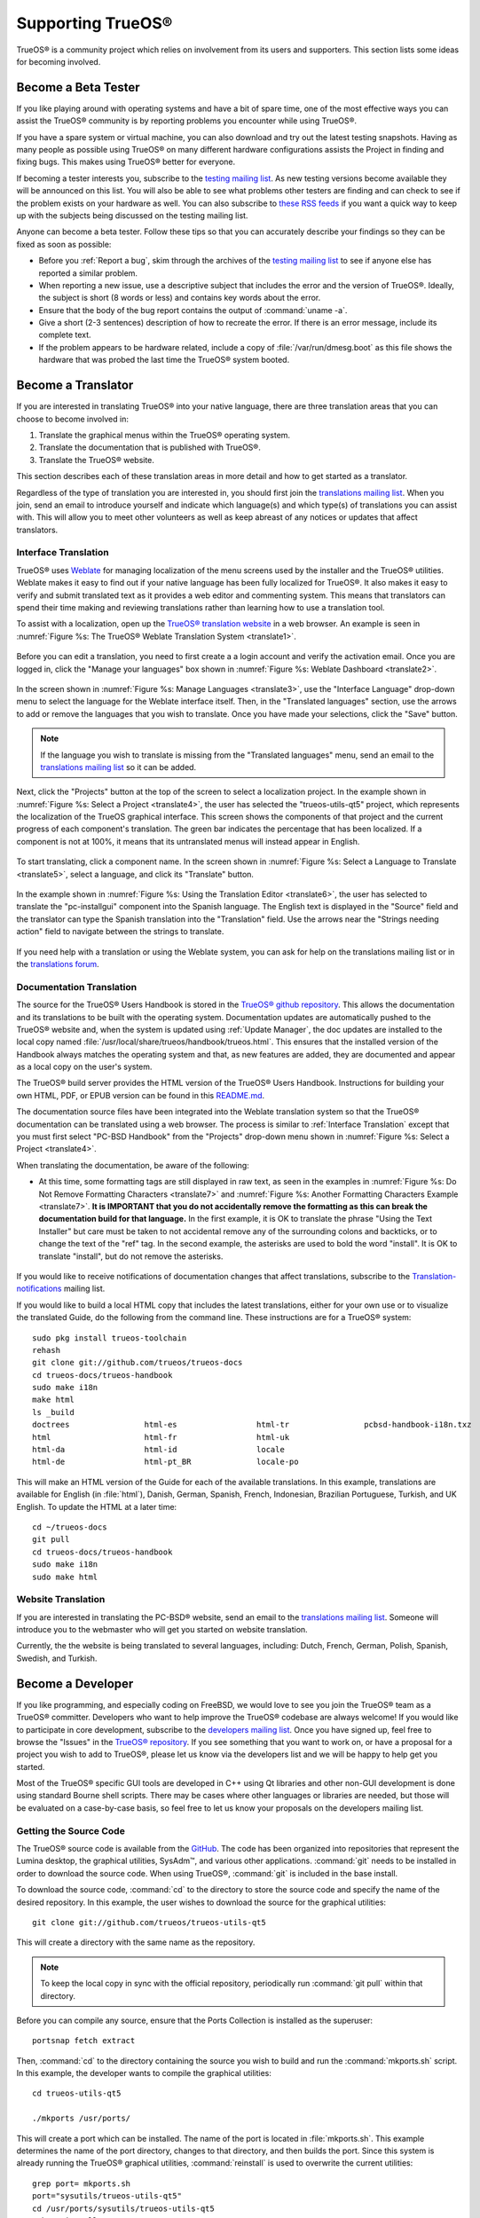 .. index:: advocacy
.. _Supporting TrueOS®:

Supporting TrueOS®
*******************

TrueOS® is a community project which relies on involvement from its
users and supporters. This section lists some ideas for becoming
involved.

.. index:: testing
.. _Become a Beta Tester:

Become a Beta Tester
====================

If you like playing around with operating systems and have a bit of
spare time, one of the most effective ways you can assist the TrueOS®
community is by reporting problems you encounter while using TrueOS®. 

If you have a spare system or virtual machine, you can also download
and try out the latest testing snapshots. Having as many people as
possible using TrueOS® on many different hardware configurations
assists the Project in finding and fixing bugs. This makes using
TrueOS® better for everyone.

If becoming a tester interests you, subscribe to the `testing mailing list <http://lists.pcbsd.org/mailman/listinfo/testing>`_. As new testing versions become
available they will be announced on this list. You will also be able to see what problems other testers are finding and can check to see if the problem exists
on your hardware as well. You can also subscribe to `these RSS feeds <http://dir.gmane.org/gmane.os.pcbsd.testing>`_ if you want a quick way to keep up with
the subjects being discussed on the testing mailing list.

Anyone can become a beta tester. Follow these tips so that you can
accurately describe your findings so they can be fixed as soon as
possible: 

* Before you :ref:`Report a bug`, skim through the archives of the `testing mailing list <http://lists.pcbsd.org/mailman/listinfo/testing>`_ to see if anyone else has reported a similar
  problem.

* When reporting a new issue, use a descriptive subject that includes
  the error and the version of TrueOS®. Ideally, the subject is short
  (8 words or less) and contains key words about the error.

* Ensure that the body of the bug report contains the output of
  :command:`uname -a`.

* Give a short (2-3 sentences) description of how to recreate the
  error. If there is an error message, include its complete text.

* If the problem appears to be hardware related, include a copy of
  :file:`/var/run/dmesg.boot` as this file shows the hardware that was
  probed the last time the TrueOS® system booted.
  
.. index:: translations
.. _Become a Translator:

Become a Translator
===================

If you are interested in translating TrueOS® into your native 
language, there are three translation areas that you can choose to
become involved in: 

1. Translate the graphical menus within the TrueOS® operating system.

2. Translate the documentation that is published with TrueOS®. 

3. Translate the TrueOS® website.

This section describes each of these translation areas in more detail
and how to get started as a translator.

Regardless of the type of translation you are interested in, you should first join the
`translations mailing list <http://lists.pcbsd.org/mailman/listinfo/translations>`_. When you join, send an email to introduce yourself and indicate which
language(s) and which type(s) of translations you can assist with. This will allow you to meet other volunteers as well as keep abreast of any notices or
updates that affect translators.

.. index:: translations
.. _Interface Translation:

Interface Translation
---------------------

TrueOS® uses `Weblate <https://weblate.org>`_ for managing
localization of the menu screens used by the installer and the TrueOS®
utilities. Weblate makes it easy to find out if your native language
has been fully localized for TrueOS®. It also makes it easy to verify
and submit translated text as it provides a web editor and commenting
system. This means that translators can spend their time making and
reviewing translations rather than learning how to use a translation
tool.

To assist with a localization, open up the
`TrueOS® translation website <http://weblate.trueos.org/>`_ in a web
browser. An example is seen in
:numref:`Figure %s: The TrueOS® Weblate Translation System <translate1>`. 

.. _translate1:

.. figure:: images/translate1.png

Before you can edit a translation, you need to first create a a login
account and verify the activation email. Once you are logged in, click
the "Manage your languages" box shown in 
:numref:`Figure %s: Weblate Dashboard <translate2>`.

.. _translate2:

.. figure:: images/translate2.png

In the screen shown in 
:numref:`Figure %s: Manage Languages <translate3>`, use the "Interface
Language" drop-down menu to select the language for the Weblate
interface itself. Then, in the "Translated languages" section, use the
arrows to add or remove the languages that you wish to translate. Once
you have made your selections, click the "Save" button.

.. _translate3:

.. figure:: images/translate3.png

.. note:: If the language you wish to translate is missing from the
   "Translated languages" menu, send an email to the `translations mailing list <http://lists.pcbsd.org/mailman/listinfo/translations>`_ so it can be added.

Next, click the "Projects" button at the top of the screen to select
a localization project. In the example shown in
:numref:`Figure %s: Select a Project <translate4>`,
the user has selected the "trueos-utils-qt5" project, which represents
the localization of the TrueOS graphical interface. This screen shows
the components of that project and the current progress of each
component's translation. The green bar indicates the percentage that
has been localized. If a component is not at 100%, it means that its
untranslated menus will instead appear in English.

.. _translate4:

.. figure:: images/translate4.png

To start translating, click a component name. In the screen shown in
:numref:`Figure %s: Select a Language to Translate <translate5>`,
select a language, and click its "Translate" button.

.. _translate5:

.. figure:: images/translate5.png  

In the example shown in
:numref:`Figure %s: Using the Translation Editor <translate6>`, the
user has selected to translate the "pc-installgui" component into the 
Spanish language. The English text is displayed in the "Source" field
and the translator can type the Spanish translation into  the
"Translation" field. Use the arrows near the "Strings needing action"
field to navigate between the strings to translate.

.. _translate6:

.. figure:: images/translate6.png

If you need help with a translation or using the Weblate system, you can ask for help on the translations mailing list or in the
`translations forum <https://forums.pcbsd.org/forum-40.html>`_. 

.. index:: translations
.. _Documentation Translation:

Documentation Translation
-------------------------

The source for the TrueOS® Users Handbook is stored in the
`TrueOS® github repository <https://github.com/trueos/trueos-docs/tree/master/trueos-handbook>`_.
This allows the documentation and its translations to be built with
the operating system. Documentation updates are automatically pushed
to the TrueOS® website and, when the system is updated using
:ref:`Update Manager`, the doc updates are installed to the local copy
named
:file:`/usr/local/share/trueos/handbook/trueos.html`. This ensures
that the installed version of the Handbook always matches the
operating system and that, as new features are added, they are
documented and appear as a local copy on the user's system.

The TrueOS® build server provides the HTML version of the TrueOS®
Users Handbook. Instructions for building your own HTML, PDF, or EPUB
version can be found in this
`README.md <https://github.com/trueos/trueos-docs/blob/master/trueos-handbook/README.md>`_.

The documentation source files have been integrated into the Weblate
translation system so that the TrueOS® documentation can be translated
using a web browser. The process is similar to :ref:`Interface Translation` except that you must first select "PC-BSD Handbook" from the "Projects" drop-down menu shown in
:numref:`Figure %s: Select a Project <translate4>`.

When translating the documentation, be aware of the following:

* At this time, some formatting tags are still displayed in raw text, as seen in the examples in :numref:`Figure %s: Do Not Remove Formatting Characters <translate7>`
  and :numref:`Figure %s: Another Formatting Characters Example <translate7>`.
  **It is IMPORTANT that you do not accidentally remove the formatting as this can break the documentation build for that language.** In the first example, it is OK to
  translate the phrase "Using the Text Installer" but care must be taken to not accidental remove any of the surrounding colons and backticks, or to change the text
  of the "ref" tag. In the second example, the asterisks are used to bold the word "install". It is OK to translate "install", but do not remove the asterisks.

.. _translate7:

.. figure:: images/translate7.png

.. _translate8:

.. figure:: images/translate8.png

If you would like to receive notifications of documentation changes that affect translations, subscribe to the
`Translation-notifications <http://lists.pcbsd.org/mailman/listinfo/translations-notifications>`_ mailing list.

If you would like to build a local HTML copy that includes the latest
translations, either for your own use or to visualize the translated
Guide, do the following from the command line. These instructions are
for a TrueOS® system::

 sudo pkg install trueos-toolchain
 rehash
 git clone git://github.com/trueos/trueos-docs
 cd trueos-docs/trueos-handbook
 sudo make i18n
 make html
 ls _build
 doctrees                html-es                 html-tr  		pcbsd-handbook-i18n.txz               
 html                    html-fr                 html-uk
 html-da		 html-id		 locale
 html-de                 html-pt_BR        	 locale-po     

 
This will make an HTML version of the Guide for each of the available
translations. In this example, translations are available for English
(in :file:`html`), Danish, German, Spanish, French, Indonesian,
Brazilian Portuguese, Turkish, and UK English. To update the HTML at a
later time::

 cd ~/trueos-docs
 git pull
 cd trueos-docs/trueos-handbook 
 sudo make i18n
 sudo make html

.. index:: translations
.. _Website Translation:

Website Translation
-------------------

If you are interested in translating the PC-BSD® website, send an email to the
`translations mailing list <http://lists.pcbsd.org/mailman/listinfo/translations>`_. Someone will introduce you to the webmaster who will get you started on
website translation.

Currently, the the website is being translated to several languages, including: Dutch, French, German, Polish, Spanish, Swedish, and Turkish.

.. index:: development
.. _Become a Developer:

Become a Developer
==================

If you like programming, and especially coding on FreeBSD, we would
love to see you join the TrueOS® team as a TrueOS® committer.
Developers who want to help improve the TrueOS® codebase are always
welcome! If you would like to participate in core development, subscribe to the
`developers mailing list <http://lists.pcbsd.org/mailman/listinfo/dev>`_. Once you have signed up, feel free to browse the "Issues" in the 
`TrueOS® repository <https://github.com/trueos/>`_. If you see
something that you want to work on, or have a proposal for a project
you wish to add to TrueOS®, please let us know via the developers list and we will be happy to help get you started.

Most of the TrueOS® specific GUI tools are developed in C++ using Qt
libraries and other non-GUI development is done using standard Bourne
shell scripts. There may be cases where other languages or libraries
are needed, but those will be evaluated on a case-by-case basis, so feel free to let us know your proposals on the developers mailing list.

.. index:: development
.. _Getting the Source Code:

Getting the Source Code
-----------------------

The TrueOS® source code is available from the
`GitHub <https://github.com/trueos/>`_. The code has been organized
into repositories that represent the Lumina desktop, the graphical
utilities, SysAdm™, and various other applications. :command:`git`
needs to be installed in order to download the source code. When using
TrueOS®, :command:`git` is included in the base install.

To download the source code, :command:`cd` to the directory to store
the source code and specify the name of the desired repository. In
this example, the user wishes to download the source for the graphical
utilities::

 git clone git://github.com/trueos/trueos-utils-qt5

This will create a directory with the same name as the repository.

.. note:: To keep the local copy in sync with the official repository,
   periodically run :command:`git pull` within that directory.

Before you can compile any source, ensure that the Ports Collection is
installed as the superuser::

 portsnap fetch extract
   
Then, :command:`cd` to the directory containing the source you wish to
build and run the :command:`mkports.sh` script. In this example, the
developer wants to compile the graphical utilities::

 cd trueos-utils-qt5

 ./mkports /usr/ports/

This will create a port which can be installed. The name of the port
is located in :file:`mkports.sh`. This example determines the name of
the port directory, changes to that directory, and then builds the
port. Since this system is already running the TrueOS® graphical
utilities, :command:`reinstall` is used to overwrite the current
utilities::

 grep port= mkports.sh
 port="sysutils/trueos-utils-qt5"
 cd /usr/ports/sysutils/trueos-utils-qt5
 make reinstall
 
If you plan to make source changes, several Qt IDEs are available in
:ref:`AppCafe®`. The
`QtCreator <http://wiki.qt.io/Category:Tools::QtCreator>`_ application
is a full-featured IDE designed to help new Qt users get up and
running faster while boosting the productivity of experienced Qt
developers.
`Qt Designer <http://doc.qt.io/qt-4.8/designer-manual.html>`_ is
lighter weight as it is only a :file:`.ui` file editor and does not
provide any other IDE functionality. 

If you plan to submit changes so that they can be included in TrueOS®,
fork the repository using the instructions in
`fork a repo <https://help.github.com/articles/fork-a-repo>`_. Make
your changes to the fork, then submit them by issuing a
`git pull request <https://help.github.com/articles/using-pull-requests>`_.
Once your changes have been reviewed, they will be committed or sent
back with suggestions.

.. index:: development
.. _Design Guidelines:

Design Guidelines
-----------------

TrueOS® is a community driven project that relies on the support of
developers in the community to help in the design and implementation
of new utilities and tools for TrueOS®. The Project aims to present a
unified design so that programs feel familiar to users. As an example,
while programs could have "File", "Main", or "System" as their first
entry in a menu bar, "File" is used as the accepted norm for the first
category on the menu bar.

This section describes a small list of guidelines for menu and program
design in TrueOS®.

Any graphical program that is a full-featured utility, such as
:ref:`Life Preserver`, should have a "File" menu. However, file menus
are not necessary for small widget programs or dialogue boxes. When
making a file menu, a good rule of thumb is keep it simple. Most
TrueOS® utilities do not need more than two or three items on the file
menu.

"Configure" is our adopted standard for the category that contains
settings or configuration-related settings. If additional categories
are needed, check to see what other TrueOS® utilities are using.

File menu icons are taken from the KDE Oxygen theme located in
:file:`/usr/local/share/icons/oxygen`. Use these file menu icons so we
do not have a bunch of different icons used for the same function.
Table 13.3a lists the commonly used icons and their default file names.

**Table 13.3a: Commonly Used File Menu Icons** 

+-----------+-----------------+--------------------+
| Function  | File Menu Icon  | File Name          |
+===========+=================+====================+
| Quit      | row 1, cell 2   | window-close.png   |
+-----------+-----------------+--------------------+
| Settings  | row 2, cell 2   | configure.png      |
+-----------+-----------------+--------------------+

TrueOS® utilities use these buttons as follows: 

* **Apply:** applies settings and leaves the window open.

* **Close:** closes program without applying settings.

* **OK:** closes dialogue window and saves settings.

* **Cancel:** closes dialog window without applying settings.

* **Save:** saves settings and closes window.

Fully functional programs like :ref:`Life Preserver` do not use close
buttons on the front of the application. Basically, whenever there is
a "File" menu, that and an "x" in the top right corner of the
application are used instead. Dialogues and widget programs are
exceptions to this rule.

Many users benefit from keyboard shortcuts and we aim to make them
available in every TrueOS® utility. Qt makes it easy to assign
keyboard shortcuts. For instance, to configure keyboard shortcuts that
browse the "File" menu, put *&File* in the text slot for the menu
entry when making the application. Whichever letter has the *&* symbol
in front of it will become the hot key. You can also make a shortcut
key by clicking the menu or submenu entry and assigning a shortcut
key. Be careful not to duplicate hot keys or shortcut keys. Every key
in a menu and submenu should have a key assigned for ease of use and
accessibility. Tables 13.3b and 13.3c summarize the commonly used
shortcut and hot keys.

**Table 13.3b: Shortcut Keys** 

+---------------+---------+
| Shortcut Key  | Action  |
+===============+=========+
| CTRL + Q      | Quit    |
+---------------+---------+
| F1            | Help    |
+---------------+---------+

**Table 13.3c: Hot Keys** 

+-----------+-----------------+
| Hot Key   | Action          |
+===========+=================+
| Alt + Q   | Quit            |
+-----------+-----------------+
| Alt + S   | Settings        |
+-----------+-----------------+
| Alt + I   | Import          |
+-----------+-----------------+
| Alt + E   | Export          |
+-----------+-----------------+
| ALT + F   | File Menu       |
+-----------+-----------------+
| ALT + C   | Configure Menu  |
+-----------+-----------------+
| ALT + H   | Help Menu       |
+-----------+-----------------+

When saving an application's settings, the QSettings class should be
used if possible. There are two different "organizations", depending
on whether the application is running with *root* permissions or user
permissions. Use "PCBSD" for the organization for applications that
run with user permissions and "PCBSD-root" for applications that are
started with root permissions via :command:`sudo`. Proper use prevents
the directory where settings files are saved from being locked down by
*root* applications, allowing user applications to save and load their
settings. Examples 13.3a and 13.3b demonstrate how to use the
QSettings class for each type of permission.

**Example 13.3a: User Permission Settings**::

 (user application - C++ code): 
 QSettings settings("PCBSD", "myapplication");

**Example 13.3b: Root Permission Settings**::

 (root application - C++ code):
 QSettings settings("PCBSD-root", "myapplication");

Developers will also find the following resources helpful: 

* `Commits Mailing List <http://lists.pcbsd.org/mailman/listinfo/commits>`_

* `Qt 5.4 Documentation <http://doc.qt.io/qt-5/index.html>`_

* `C++ Tutorials <http://www.cplusplus.com/doc/tutorial/>`_

.. index:: advocacy
.. _Become an Advocate:

Become an Advocate
==================

So you love TrueOS®? Why not tell your family, friends, fellow 
students and colleagues about it? You will not be the only one that
likes a virus-free, feature-rich, no-cost operating system. Here are
some suggestions to get you started: 

* Burn a couple of DVDs and pass them out. If your school or user
  group has an upcoming event where you can promote TrueOS®, you can
  request additional DVDs from sales@pcbsd.com.

* Consider giving a presentation about TrueOS® at a local community
  event or conference. Let us know about it and we will help you
  spread the word.

* Write a personal blog detailing your journey from your first TrueOS®
  install experience to your most recent accomplishment. The blog
  could also be used to teach or explain how to perform tasks on
  TrueOS®. A regional language blog may help build the community in
  your area and to find others with similar interests.